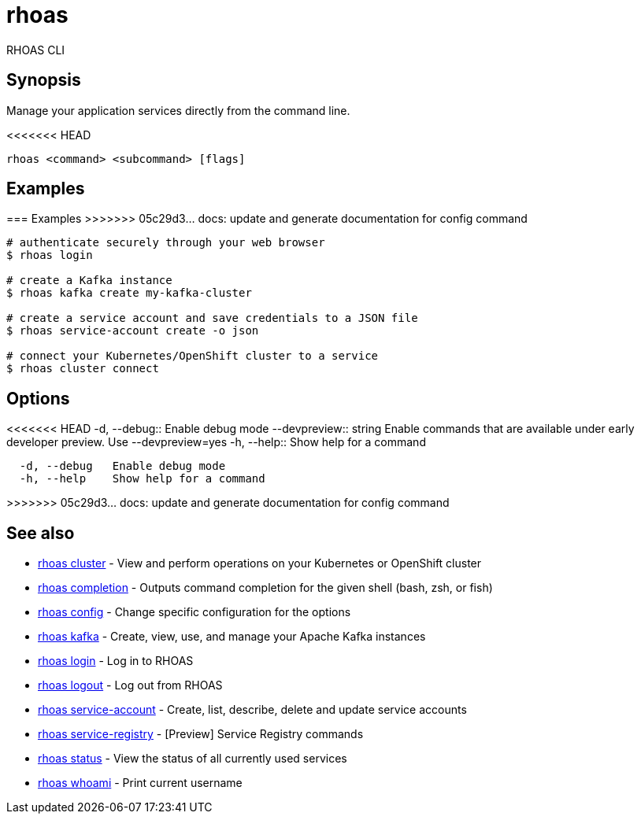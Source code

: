 = rhoas

[role="_abstract"]
ifdef::env-github,env-browser[:relfilesuffix: .adoc]

RHOAS CLI

[discrete]
== Synopsis

Manage your application services directly from the command line.

<<<<<<< HEAD
....
rhoas <command> <subcommand> [flags]
....

[discrete]
== Examples
=======
=== Examples
>>>>>>> 05c29d3... docs: update and generate documentation for config command

....
# authenticate securely through your web browser
$ rhoas login

# create a Kafka instance
$ rhoas kafka create my-kafka-cluster

# create a service account and save credentials to a JSON file
$ rhoas service-account create -o json

# connect your Kubernetes/OpenShift cluster to a service
$ rhoas cluster connect

....

[discrete]
== Options

<<<<<<< HEAD
  -d, --debug::               Enable debug mode
      --devpreview:: string   Enable commands that are available under early developer preview. Use --devpreview=yes
  -h, --help::                Show help for a command
=======
....
  -d, --debug   Enable debug mode
  -h, --help    Show help for a command
....
>>>>>>> 05c29d3... docs: update and generate documentation for config command

[discrete]
== See also

* link:rhoas_cluster{relfilesuffix}[rhoas cluster]	 - View and perform operations on your Kubernetes or OpenShift cluster
* link:rhoas_completion{relfilesuffix}[rhoas completion]	 - Outputs command completion for the given shell (bash, zsh, or fish)
* link:rhoas_config{relfilesuffix}[rhoas config]	 - Change specific configuration for the options
* link:rhoas_kafka{relfilesuffix}[rhoas kafka]	 - Create, view, use, and manage your Apache Kafka instances
* link:rhoas_login{relfilesuffix}[rhoas login]	 - Log in to RHOAS
* link:rhoas_logout{relfilesuffix}[rhoas logout]	 - Log out from RHOAS
* link:rhoas_service-account{relfilesuffix}[rhoas service-account]	 - Create, list, describe, delete and update service accounts
* link:rhoas_service-registry{relfilesuffix}[rhoas service-registry]	 - [Preview] Service Registry commands
* link:rhoas_status{relfilesuffix}[rhoas status]	 - View the status of all currently used services
* link:rhoas_whoami{relfilesuffix}[rhoas whoami]	 - Print current username


